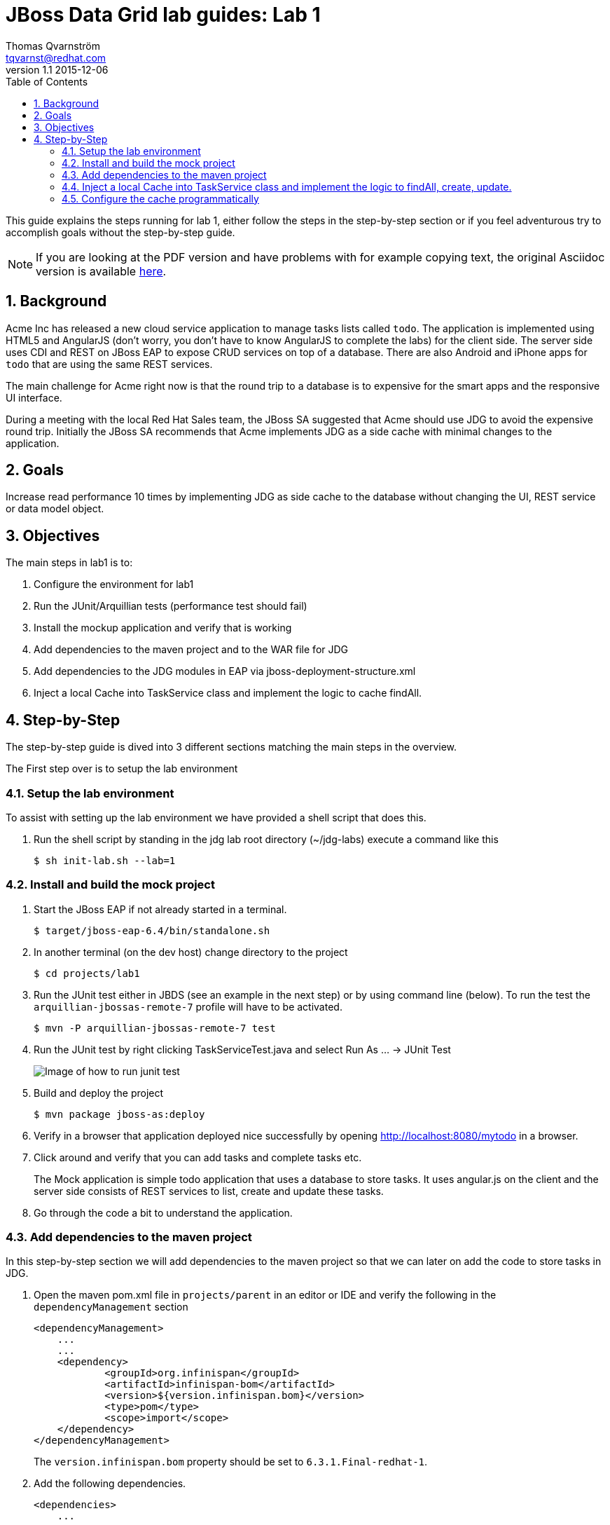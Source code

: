 :source-highlighter: coderay
:toc: right
:numbered:

JBoss Data Grid lab guides: Lab 1
==================================
Thomas Qvarnström <tqvarnst@redhat.com>
v1.1 2015-12-06

This guide explains the steps running for lab 1, either follow the steps in the step-by-step section or if you feel adventurous try to accomplish goals without the step-by-step guide.

NOTE: If you are looking at the PDF version and have problems with for example copying text, the original Asciidoc version is available
http://bit.ly/Ybh0Hn[here].


== Background
Acme Inc has released a new cloud service application to manage tasks lists called `todo`. The application is implemented using HTML5 and AngularJS (don't worry, you don't have to know AngularJS to complete the labs) for the client side.  The server side uses CDI and REST on JBoss EAP to expose CRUD services on top of a database. There are also Android and iPhone apps for `todo` that are using the same REST services.

The main challenge for Acme right now is that the round trip to a database is to expensive for the smart apps and the responsive UI interface.

During a meeting with the local Red Hat Sales team, the JBoss SA suggested that Acme should use JDG to avoid the expensive round trip. Initially the JBoss SA recommends that Acme implements JDG as a side cache with minimal changes to the application.

== Goals
Increase read performance 10 times by implementing JDG as side cache to the database without changing the UI, REST service or data model object.

== Objectives
The main steps in lab1 is to:

1. Configure the environment for lab1
1. Run the JUnit/Arquillian tests (performance test should fail)
1. Install the mockup application and verify that is working
1. Add dependencies to the maven project and to the WAR file for JDG
1. Add dependencies to the JDG modules in EAP via jboss-deployment-structure.xml
1. Inject a local Cache into TaskService class and implement the logic to cache findAll.


== Step-by-Step
The step-by-step guide is dived into 3 different sections matching the main steps in the overview.

The First step over is to setup the lab environment

=== Setup the lab environment
To assist with setting up the lab environment we have provided a shell script that does this.

1. Run the shell script by standing in the jdg lab root directory (~/jdg-labs) execute a command like this
+
[source,bash,indent=0]
    $ sh init-lab.sh --lab=1

=== Install and build the mock project

1. Start the JBoss EAP if not already started in a terminal.
+
[source,bash,indent=0]
    $ target/jboss-eap-6.4/bin/standalone.sh

1. In another terminal (on the dev host) change directory to the project
+
[source,bash,indent=0]
    $ cd projects/lab1

1. Run the JUnit test either in JBDS (see an example in the next step) or by using command line (below). To run the test the `arquillian-jbossas-remote-7` profile will have to be activated.
+
[source,bash,indent=0]
    $ mvn -P arquillian-jbossas-remote-7 test

1. Run the JUnit test by right clicking TaskServiceTest.java and select Run As ... -> JUnit Test
+
image::images/lab1-image1.png[Image of how to run junit test]

1. Build and deploy the project
[source,bash,indent=0]
    $ mvn package jboss-as:deploy

1. Verify in a browser that application deployed nice successfully by opening http://localhost:8080/mytodo in a browser.

1. Click around and verify that you can add tasks and complete tasks etc.
+
The Mock application is simple todo application that uses a database to store tasks. It uses angular.js on the client and the server side consists of REST services to list, create and update these tasks.

1. Go through the code a bit to understand the application.


=== Add dependencies to the maven project
In this step-by-step section we will add dependencies to the maven project so that we can later on add the code to store tasks in JDG.

1. Open the maven pom.xml file in `projects/parent` in an editor or IDE and verify the following in the `dependencyManagement` section
+
[source,xml,indent=0]
----
    <dependencyManagement>
        ...
        ...
        <dependency>
                <groupId>org.infinispan</groupId>
                <artifactId>infinispan-bom</artifactId>
                <version>${version.infinispan.bom}</version>
                <type>pom</type>
                <scope>import</scope>
        </dependency>
    </dependencyManagement>
----
The `version.infinispan.bom` property should be set to `6.3.1.Final-redhat-1`.

1. Add the following dependencies.
+
[source,xml,indent=0]
----
    <dependencies>
        ...
        ...
        <dependency>
            <groupId>org.infinispan</groupId>
            <artifactId>infinispan-core</artifactId>
            <scope>provided</scope>
        </dependency>
        <dependency>
            <groupId>org.infinispan</groupId>
            <artifactId>infinispan-cdi</artifactId>
            <scope>provided</scope>
        </dependency>
    </dependencies>
----
NOTE: We use a bom file to manage the versions of the dependencies, if you choose not to use the bom file, just specify the version directly in each dependency instead.

2. Now we need fix the class loading so that we are using the correct JDG library in the container.
+
JBoss EAP ships with infinispan libraries internally, but since are using JDG 6.5 we must make sure that we use the correct infinispan libraries/modules. One solution is to ship the JDG libraries in the WEB-INF/lib folder but that makes the WAR grow significantly.  This not only effects deployment time, but also requires that we create a new release to patch or update JDG. A better solution is to use the JDG modules new as of JDG 6.3.
+
The setup script that we run to setup the environment installs JDG as JBoss EAP modules, which means that we don't have to ship them as part of the WAR file. Because we are using JBoss modules, if we need to patch JDG we don't have to patch the application. We do however need to tell the container (JBoss EAP) that our application depends on these modules. This can be done via adding dependencies to the `MANIFEST.MF` file (can be created as part of the maven built) or by using `jboss-deployment-structure.xml`. We are going to use the later since it works better with Arquillian testing.
+
Update the file called `jboss-deployment-structure.xml` under `src/main/webapp/WEB-INF` to look like this:
+
[source,xml,indent=0]
----
    <jboss-deployment-structure>
        <deployment>
            <dependencies>
                <module name="org.infinispan" slot="jdg-6.5"/>
                <module name="org.infinispan.cdi" slot="jdg-6.5" meta-inf="import"/>
                <module name="org.jgroups" slot="jdg-6.5"/>
                <module name="org.infinispan.persistence.jpa" slot="jdg-6.5" services="export"/>
                <module name="org.hibernate"/>
            </dependencies>
        </deployment>
    </jboss-deployment-structure>
----

1. Run the build and deploy command again
+
[source,bash,indent=0]
    $ mvn package jboss-as:deploy

1. Make sure that the above command are successful and you are done with this section.

=== Inject a local Cache into TaskService class and implement the logic to findAll, create, update.

1. Open TaskSevice.java in an editor or IDE and add the following as a field
to the class
+
[source,java,indent=0]
----
    @Inject
    Cache<Long, Task> cache;
----
+
You also need to add the following import statement if you IDE does not fix that (please ignore the message: "No bean is eligible for injection to the injection point [JSR-299 §5.2.1]")
+
[source,java,indent=0]
----
    import javax.inject.Inject;
    import org.infinispan.Cache;
    import org.jboss.infinispan.demo.model.Task;
----
+
1. Change the implementation of the findAll method to look like this:
+
[source,java,indent=0]
----
    public Collection<Task> findAll() {
        return cache.values();
    }
----
1. Change the insert method to look like this:
+
[source,java,indent=0]
----
    public void insert(Task task) {
        if(task.getCreatedOn()==null) {
            task.setCreatedOn(new Date());
        }
        em.persist(task);
        cache.put(task.getId(),task);
    }
----
1. Change the implementation of the update method to look like this:
+
[source,java,indent=0]
----
    public void update(Task task) {
        em.merge(task);
        cache.replace(task.getId(),task);
    }
----
1. Change the implementation of the delete method to look like this:
+
[source,java,indent=0]
----
    public void delete(Task task) {
        em.remove(em.getReference(task.getClass(),task.getId()));
        cache.remove(task.getId());
    }
----
1. We also need fill the cache with the existing values in the database using by updating the startup method to look like this:
+
[source,java,indent=0]
----
    @PostConstruct
    public void startup() {

        log.info("### Querying the database for tasks!!!!");
        final CriteriaBuilder criteriaBuilder = em.getCriteriaBuilder();
        final CriteriaQuery<Task> criteriaQuery = criteriaBuilder.createQuery(Task.class);

        Root<Task> root = criteriaQuery.from(Task.class);
        criteriaQuery.select(root);
        Collection<Task> resultList = em.createQuery(criteriaQuery).getResultList();

        for (Task task : resultList) {
            this.insert(task);
        }

    }
----
1. Next make sure that the TaskServiceTest class adds the jboss-deployment-structure.xml, which should look like this:
+
[source,java,indent=0]
----
        .addAsWebInfResource(new File("src/main/webapp/WEB-INF/jboss-deployment-structure.xml"))
----

1. Your TaskService.java implementation should look something like this:
+
[source,java,indent=0]
----
    package org.jboss.infinispan.demo;

    import java.util.Collection;
    import java.util.Date;
    import java.util.logging.Logger;

    import javax.annotation.PostConstruct;
    import javax.ejb.Stateless;
    import javax.inject.Inject;
    import javax.persistence.EntityManager;
    import javax.persistence.PersistenceContext;
    import javax.persistence.criteria.CriteriaBuilder;
    import javax.persistence.criteria.CriteriaQuery;
    import javax.persistence.criteria.Root;

    import org.infinispan.Cache;
    import org.jboss.infinispan.demo.model.Task;

    @Stateless
    public class TaskService {

        @PersistenceContext
        EntityManager em;

        @Inject
        Cache<Long,Task> cache;

        Logger log = Logger.getLogger(this.getClass().getName());

        /**
         * This methods should return all cache entries, currently contains mockup code.
         * @return
         */
        public Collection<Task> findAll() {
            return cache.values();
        }

        public void insert(Task task) {
            if(task.getCreatedOn()==null) {
                task.setCreatedOn(new Date());
            }
            em.persist(task);
            cache.put(task.getId(),task);
        }

        public void update(Task task) {
            em.merge(task);
            cache.replace(task.getId(),task);
        }

        @PostConstruct
        public void startup() {

            log.info("### Querying the database for tasks!!!!");
            final CriteriaBuilder criteriaBuilder = em.getCriteriaBuilder();
            final CriteriaQuery<Task> criteriaQuery = criteriaBuilder.createQuery(Task.class);

            Root<Task> root = criteriaQuery.from(Task.class);
            criteriaQuery.select(root);
            Collection<Task> resultList = em.createQuery(criteriaQuery).getResultList();

            for (Task task : resultList) {
                this.insert(task);
            }

        }

    }
----
1. Hold on with deploy to the application server. There are one issue with the current setup that we will solve next.

=== Configure the cache programmatically
What just happened is that we have implemented a local cache solution where we can offload the database based on the default configuration. We haven't yet configured any setting with the cache. There are allot of different possibilities to tweak the JDG library mode settings, but at the moment we will only do some basic configuration settings. Settings can be done in XML or in code. In this example we will use the code API, but later we will use the XML to configure JDG in standalone mode.

Below is a code snipped that shows how to create configuration objects for the cache.

[source,java,indent=0]
----
    GlobalConfiguration glob = new GlobalConfigurationBuilder()
            .globalJmxStatistics().allowDuplicateDomains(true).enable() // This
            // method enables the jmx statistics of the global
            // configuration and allows for duplicate JMX domains
            .build();
    Configuration loc = new ConfigurationBuilder().jmxStatistics()
            .enable() // Enable JMX statistics
            .eviction().strategy(EvictionStrategy.NONE) // Do not evic objects
            .build();
    DefaultCacheManager manager = new DefaultCacheManager(glob, loc, true);
----

There are two main configuration objects: 

* `GlobalConfiguration` is used for the global configuration attributes that are applied to all caches created from this 
cache container. For example, the network transport and security are both configured in GlobalConfiguration. 
* `Configuration` to hold the local configuration. In this example we allow multiple domains since otherwise we get a nasty exception saying that the cache already exists. In the local configuration we enable JMX statistics (needed for JON for example) and we set the eviction strategy to NONE, meaning that no objects are evicted.

We can then create a cache manager object using these configuration and pass it true to also start it.

Since we are using CDI in our example we can actually override the cache manager that is used when someone injects a cache with 
`@Inject Cache<?,?> cache;` like we do in the TaskService class. This can be done using something called Producer in CDI. 
So all we have to do is create a method that looks like this:

[source,java,indent=0]
----
    @Produces
    @ApplicationScoped
    @Default
    public EmbeddedCacheManager defaultEmbeddedCacheConfiguration() { ... }
----
Then we put this class somewhere in our classpath (or even better in our source) and add the configuration code from above in it.

1. Update the Config class in package org.jboss.infinispan.demo to look like this:
+
[source,java,indent=0]
----
    package org.jboss.infinispan.demo;

    import javax.enterprise.context.ApplicationScoped;
    import javax.enterprise.inject.Default;
    import javax.enterprise.inject.Produces;

    import org.infinispan.configuration.cache.Configuration;
    import org.infinispan.configuration.cache.ConfigurationBuilder;
    import org.infinispan.configuration.global.GlobalConfiguration;
    import org.infinispan.configuration.global.GlobalConfigurationBuilder;
    import org.infinispan.eviction.EvictionStrategy;
    import org.infinispan.manager.DefaultCacheManager;
    import org.infinispan.manager.EmbeddedCacheManager;

    public class Config {

        @Produces
        @ApplicationScoped
        @Default
        public EmbeddedCacheManager defaultEmbeddedCacheConfiguration() {
            GlobalConfiguration glob = new GlobalConfigurationBuilder()
                    .globalJmxStatistics().allowDuplicateDomains(true).enable() // This
                    // method enables the jmx statistics of the global
                    // configuration and allows for duplicate JMX domains
                    .build();
            Configuration loc = new ConfigurationBuilder().jmxStatistics()
                    .enable() // Enable JMX statistics
                    .eviction().strategy(EvictionStrategy.NONE) // Do not evic objects
                    .build();
            return new DefaultCacheManager(glob, loc, true);
        }

    }
----

1. We are nearly ready to deploy the application, but first we need to make sure that test passes. Before we run the test, lets check that TaskServiceTest.java add the Config class to the test, like this:
+
[source,java,indent=0]
----
        .addClass(Config.class)
----
1. Execute the test and verify that the performance test that was failing is now passing.
1. If everything is green we are ready to deploy the application with the following command in a terminal
+
[source,bash,indent=0]
----
    $ mvn package jboss-as:deploy
----

1. Test the application by opening a browser window to http://localhost:8080/mytodo

1. Congratulations you are done with lab1.
